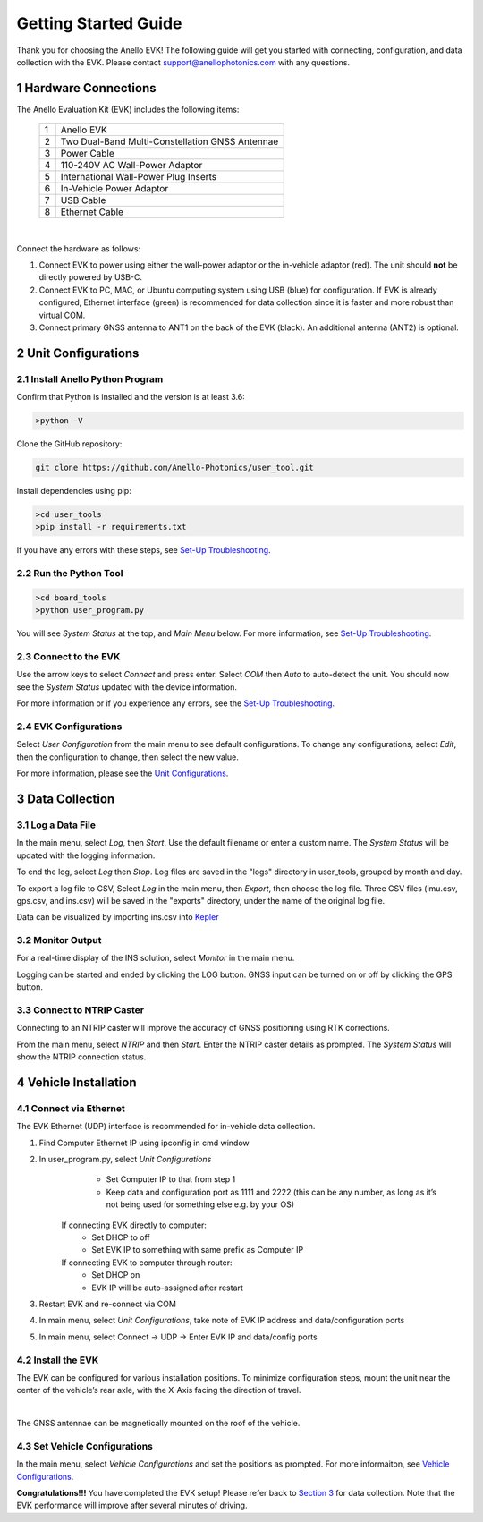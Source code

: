 ==================================
Getting Started Guide
==================================
Thank you for choosing the Anello EVK! The following guide will get you started with connecting, configuration, and data collection with the EVK.
Please contact support@anellophotonics.com with any questions.  

1   Hardware Connections
---------------------------------
The Anello Evaluation Kit (EVK) includes the following items:

    +---+------------------------------------------------+
    | 1 | Anello EVK                                     |
    +---+------------------------------------------------+
    | 2 | Two Dual-Band Multi-Constellation GNSS Antennae|
    +---+------------------------------------------------+
    | 3 | Power Cable                                    |
    +---+------------------------------------------------+
    | 4 | 110-240V AC Wall-Power Adaptor                 |
    +---+------------------------------------------------+
    | 5 | International Wall-Power Plug Inserts          |
    +---+------------------------------------------------+
    | 6 | In-Vehicle Power Adaptor                       |
    +---+------------------------------------------------+
    | 7 | USB Cable                                      |
    +---+------------------------------------------------+
    | 8 | Ethernet Cable                                 |
    +---+------------------------------------------------+

.. image:: media/evk_contents.png
   :width: 75 %
   :align: center
|

Connect the hardware as follows: 

1. Connect EVK to power using either the wall-power adaptor or the in-vehicle adaptor (red). The unit should **not** be directly powered by USB-C.
2. Connect EVK to PC, MAC, or Ubuntu computing system using USB (blue) for configuration. If EVK is already configured, Ethernet interface (green) is recommended for data collection since it is faster and more robust than virtual COM.
3. Connect primary GNSS antenna to ANT1 on the back of the EVK (black). An additional antenna (ANT2) is optional.

.. image:: media/EVK-wiring_2.png
   :width: 100 %
   :align: center


2   Unit Configurations
---------------------------------
2.1 Install Anello Python Program
~~~~~~~~~~~~~~~~~~~~~~~~~~~~~~~~~~
Confirm that Python is installed and the version is at least 3.6:

.. code-block:: python
    
    >python -V

Clone the GitHub repository:

.. code-block:: python

    git clone https://github.com/Anello-Photonics/user_tool.git

Install dependencies using pip:

.. code-block:: python
    
    >cd user_tools
    >pip install -r requirements.txt

If you have any errors with these steps, see `Set-Up Troubleshooting <https://docs-a1.readthedocs.io/en/latest/setup_troubleshooting.html#install-anello-python-program>`_.

2.2 Run the Python Tool 
~~~~~~~~~~~~~~~~~~~~~~~~~~~~~~~~~~~

.. code-block:: python
    
    >cd board_tools
    >python user_program.py

You will see *System Status* at the top, and *Main Menu* below. For more information, see `Set-Up Troubleshooting <https://docs-a1.readthedocs.io/en/latest/setup_troubleshooting.html#install-anello-python-program>`_.

2.3 Connect to the EVK
~~~~~~~~~~~~~~~~~~~~~~~~~~~~~~~~~~~
Use the arrow keys to select *Connect* and press enter. Select *COM* then *Auto* to auto-detect the unit. 
You should now see the *System Status* updated with the device information.

For more information or if you experience any errors, see the `Set-Up Troubleshooting <https://docs-a1.readthedocs.io/en/latest/setup_troubleshooting.html#install-anello-python-program>`_.

2.4 EVK Configurations
~~~~~~~~~~~~~~~~~~~~~~~~~~~~~~~~~~~
Select *User Configuration* from the main menu to see default configurations. To change any configurations, 
select *Edit*, then the configuration to change, then select the new value.

For more information, please see the `Unit Configurations <https://docs-a1.readthedocs.io/en/latest/unit_configuration.html>`_.


3   Data Collection
---------------------------------
3.1 Log a Data File
~~~~~~~~~~~~~~~~~~~~~~~~~~~~~~~~~~~
In the main menu, select *Log*, then *Start*. Use the default filename or enter a custom name. 
The *System Status* will be updated with the logging information.

To end the log, select *Log* then *Stop*. Log files are saved in the "logs" directory in user_tools, 
grouped by month and day.

To export a log file to CSV, Select *Log* in the main menu, then *Export*, then choose the log file.
Three CSV files (imu.csv, gps.csv, and ins.csv) will be saved in the "exports" directory, under the name of the original log file.

Data can be visualized by importing ins.csv into `Kepler <https://kepler.gl/demo>`_

3.2 Monitor Output
~~~~~~~~~~~~~~~~~~~~~~~~~~~~~~~~~~~
For a real-time display of the INS solution, select *Monitor* in the main menu.

Logging can be started and ended by clicking the LOG button.
GNSS input can be turned on or off by clicking the GPS button.

3.3 Connect to NTRIP Caster
~~~~~~~~~~~~~~~~~~~~~~~~~~~~~~~~~~~
Connecting to an NTRIP caster will improve the accuracy of GNSS positioning using RTK corrections.

From the main menu, select *NTRIP* and then *Start*. Enter the NTRIP caster details as prompted. 
The *System Status* will show the NTRIP connection status.


4   Vehicle Installation
----------------------------
4.1 Connect via Ethernet
~~~~~~~~~~~~~~~~~~~~~~~~~~~~~~~~~~~
The EVK Ethernet (UDP) interface is recommended for in-vehicle data collection. 

1. Find Computer Ethernet IP using ipconfig in cmd window
2. In user_program.py, select *Unit Configurations*
       - Set Computer IP to that from step 1
       - Keep data and configuration port as 1111 and 2222 (this can be any number, as long as it’s not being used for something else e.g. by your OS)
    If connecting EVK directly to computer:
       - Set DHCP to off
       - Set EVK IP to something with same prefix as Computer IP
    If connecting EVK to computer through router:
       - Set DHCP on
       - EVK IP will be auto-assigned after restart
3. Restart EVK and re-connect via COM
4. In main menu, select *Unit Configurations*, take note of EVK IP address and data/configuration ports
5. In main menu, select Connect -> UDP -> Enter EVK IP and data/config ports


4.2 Install the EVK
~~~~~~~~~~~~~~~~~~~~~~~~~~~~~~~~~~~
The EVK can be configured for various installation positions. To minimize configuration steps, 
mount the unit near the center of the vehicle’s rear axle, with the X-Axis facing the direction of travel.

.. image:: media/a1_install_location.png
   :width: 70 %
   :align: center
|
The GNSS antennae can be magnetically mounted on the roof of the vehicle.

4.3 Set Vehicle Configurations
~~~~~~~~~~~~~~~~~~~~~~~~~~~~~~~~~~~
In the main menu, select *Vehicle Configurations* and set the positions as prompted. For more informaiton, see `Vehicle Configurations <https://docs-a1.readthedocs.io/en/latest/vehicle_configuration.html>`_.

**Congratulations!!!**
You have completed the EVK setup! Please refer back to `Section 3 <https://docs-a1.readthedocs.io/en/latest/getting_started_quick.html#data-collection>`_ for data collection. 
Note that the EVK performance will improve after several minutes of driving.